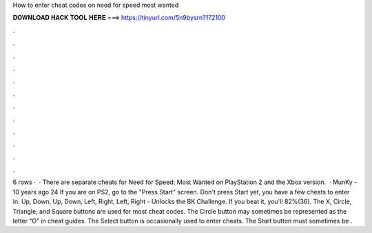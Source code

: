 How to enter cheat codes on need for speed most wanted

𝐃𝐎𝐖𝐍𝐋𝐎𝐀𝐃 𝐇𝐀𝐂𝐊 𝐓𝐎𝐎𝐋 𝐇𝐄𝐑𝐄 ===> https://tinyurl.com/5n9bysrn?172100

.

.

.

.

.

.

.

.

.

.

.

.

6 rows ·  · There are separate cheats for Need for Speed: Most Wanted on PlayStation 2 and the Xbox version.  · MunKy - 10 years ago 24 If you are on PS2, go to the "Press Start" screen. Don't press Start yet, you have a few cheats to enter in. Up, Down, Up, Down, Left, Right, Left, Right - Unlocks the BK Challenge. If you beat it, you'll 82%(36). The X, Circle, Triangle, and Square buttons are used for most cheat codes. The Circle button may sometimes be represented as the letter “O” in cheat guides. The Select button is occasionally used to enter cheats. The Start button must sometimes be .